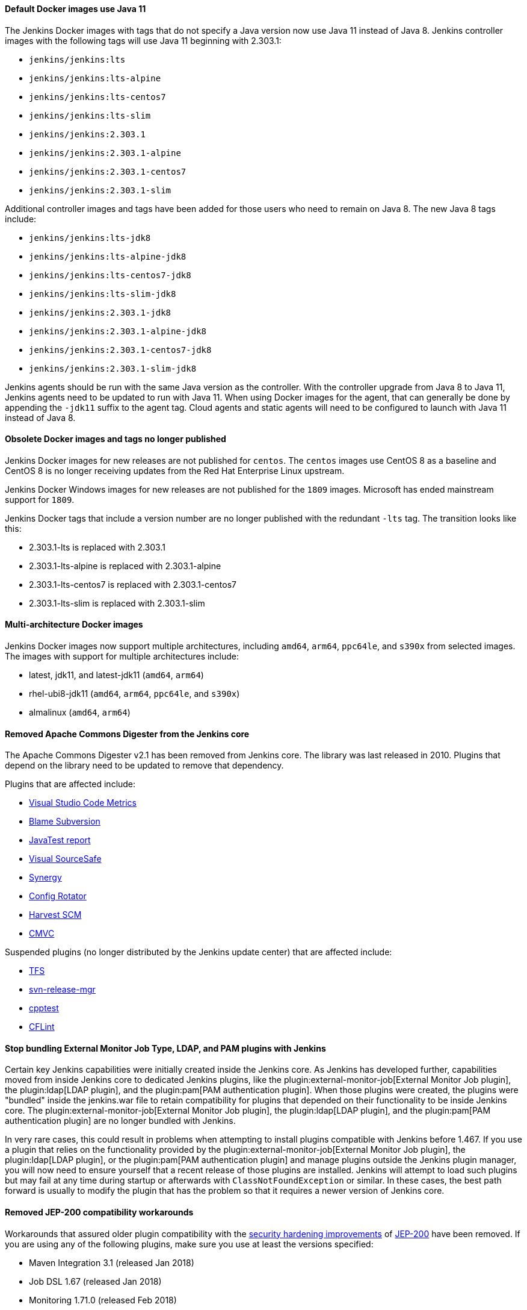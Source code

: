 ==== Default Docker images use Java 11

The Jenkins Docker images with tags that do not specify a Java version now use Java 11 instead of Java 8.
Jenkins controller images with the following tags will use Java 11 beginning with 2.303.1:

* `jenkins/jenkins:lts`
* `jenkins/jenkins:lts-alpine`
* `jenkins/jenkins:lts-centos7`
* `jenkins/jenkins:lts-slim`
* `jenkins/jenkins:2.303.1`
* `jenkins/jenkins:2.303.1-alpine`
* `jenkins/jenkins:2.303.1-centos7`
* `jenkins/jenkins:2.303.1-slim`

Additional controller images and tags have been added for those users who need to remain on Java 8.
The new Java 8 tags include:

* `jenkins/jenkins:lts-jdk8`
* `jenkins/jenkins:lts-alpine-jdk8`
* `jenkins/jenkins:lts-centos7-jdk8`
* `jenkins/jenkins:lts-slim-jdk8`
* `jenkins/jenkins:2.303.1-jdk8`
* `jenkins/jenkins:2.303.1-alpine-jdk8`
* `jenkins/jenkins:2.303.1-centos7-jdk8`
* `jenkins/jenkins:2.303.1-slim-jdk8`

Jenkins agents should be run with the same Java version as the controller.
With the controller upgrade from Java 8 to Java 11, Jenkins agents need to be updated to run with Java 11.
When using Docker images for the agent, that can generally be done by appending the `-jdk11` suffix to the agent tag.
Cloud agents and static agents will need to be configured to launch with Java 11 instead of Java 8.

////
// Not sure that agent images will be ready for initial release

===== Inbound agent images

Jenkins inbound agent images that do not specify a Java version now use Java 11 instead of Java 8.
Jenkins inbound agent images with the following tags will use Java 11:

* `jenkins/inbound-agent:alpine`
* `jenkins/inbound-agent:latest`
* `jenkins/inbound-agent:4.10-1`
* `jenkins/inbound-agent:4.10-1-alpine`
* `jenkins/inbound-agent:4.10-1-windowsservercore-ltsc2019`

Additional inbound agent images and tags have been added for those users who need to remain on Java 8.
The new Java 8 tags include:

* `jenkins/inbound-agent:alpine-jdk8`
* `jenkins/inbound-agent:latest-jdk8`
* `jenkins/inbound-agent:4.10-1-jdk8`
* `jenkins/inbound-agent:4.10-1-alpine-jdk8`
* `jenkins/inbound-agent:4.10-1-windowsservercore-ltsc2019-jdk8`

===== Outbound agent images

Jenkins outbound agent images that do not specify a Java version now use Java 11 instead of Java 8.
Jenkins outbound agent images with the following tags will use Java 11:

* `jenkins/ssh-agent:alpine`
* `jenkins/ssh-agent:latest`
* `jenkins/ssh-agent:3.1.0`
* `jenkins/ssh-agent:3.1.0-alpine`
* `jenkins/ssh-agent:3.1.0-windowsservercore-ltsc2019`

Additional outbound agent images and tags have been added for those users who need to remain on Java 8.
The new Java 8 tags include:

* `jenkins/ssh-agent:alpine-jdk8`
* `jenkins/ssh-agent:latest-jdk8`
* `jenkins/ssh-agent:3.1.0-jdk8`
* `jenkins/ssh-agent:3.1.0-alpine-jdk8`
* `jenkins/ssh-agent:3.1.0-windowsservercore-ltsc2019-jdk8`

===== Agent images

Jenkins agent images that do not specify a Java version now use Java 11 instead of Java 8.
Jenkins agent images with the following tags will use Java 11:

* `jenkins/agent:alpine`
* `jenkins/agent:archlinux`
* `jenkins/agent:latest`
* `jenkins/agent:latest-archlinux`
* `jenkins/agent:bullseye`
* `jenkins/agent:4.10-1`
* `jenkins/agent:4.10-1-alpine`
* `jenkins/agent:4.10-1-windowsservercore-ltsc2019`

Additional agent images and tags have been added for those users who need to remain on Java 8.
The new Java 8 tags include:

* `jenkins/agent:alpine-jdk8`
* `jenkins/agent:archlinux-jdk8`
* `jenkins/agent:latest-jdk8`
* `jenkins/agent:latest-archlinux-jdk8`
* `jenkins/agent:bullseye-jdk8`
* `jenkins/agent:4.10-1-jdk8`
* `jenkins/agent:4.10-1-alpine-jdk8`
* `jenkins/agent:4.10-1-windowsservercore-ltsc2019-jdk8`

// End of agent comment block
////

==== Obsolete Docker images and tags no longer published

Jenkins Docker images for new releases are not published for `centos`.
The `centos` images use CentOS 8 as a baseline and CentOS 8 is no longer receiving updates from the Red Hat Enterprise Linux upstream.

Jenkins Docker Windows images for new releases are not published for the `1809` images.
Microsoft has ended mainstream support for `1809`.

Jenkins Docker tags that include a version number are no longer published with the redundant `-lts` tag.
The transition looks like this:

* 2.303.1-lts is replaced with 2.303.1
* 2.303.1-lts-alpine is replaced with 2.303.1-alpine
* 2.303.1-lts-centos7 is replaced with 2.303.1-centos7
* 2.303.1-lts-slim is replaced with 2.303.1-slim

==== Multi-architecture Docker images

Jenkins Docker images now support multiple architectures, including `amd64`, `arm64`, `ppc64le`, and `s390x` from selected images.
The images with support for multiple architectures include:

* latest, jdk11, and latest-jdk11 (`amd64`, `arm64`)
* rhel-ubi8-jdk11 (`amd64`, `arm64`, `ppc64le`, and `s390x`)
* almalinux (`amd64`, `arm64`)

==== Removed Apache Commons Digester from the Jenkins core

The Apache Commons Digester v2.1 has been removed from Jenkins core.
The library was last released in 2010.
Plugins that depend on the library need to be updated to remove that dependency.

Plugins that are affected include:

* link:https://plugins.jenkins.io/vs-code-metrics/[Visual Studio Code Metrics]
* link:https://plugins.jenkins.io/BlameSubversion/[Blame Subversion]
* link:https://plugins.jenkins.io/javatest-report/[JavaTest report]
* link:https://plugins.jenkins.io/vss/[Visual SourceSafe]
* link:https://plugins.jenkins.io/synergy/[Synergy]
* link:https://plugins.jenkins.io/config-rotator/[Config Rotator]
* link:https://plugins.jenkins.io/harvest/[Harvest SCM]
* link:https://plugins.jenkins.io/cmvc/[CMVC]

Suspended plugins (no longer distributed by the Jenkins update center) that are affected include:

* link:https://plugins.jenkins.io/tfs/[TFS]
* link:https://issues.jenkins-ci.org/browse/INFRA-2487[svn-release-mgr]
* link:https://plugins.jenkins.io/cpptest/[cpptest]
* link:https://plugins.jenkins.io/CFLint/[CFLint]

==== Stop bundling External Monitor Job Type, LDAP, and PAM plugins with Jenkins

Certain key Jenkins capabilities were initially created inside the Jenkins core.
As Jenkins has developed further, capabilities moved from inside Jenkins core to dedicated Jenkins plugins, like the plugin:external-monitor-job[External Monitor Job plugin], the plugin:ldap[LDAP plugin], and the plugin:pam[PAM authentication plugin].
When those plugins were created, the plugins were "bundled" inside the jenkins.war file to retain compatibility for plugins that depended on their functionality to be inside Jenkins core.
The plugin:external-monitor-job[External Monitor Job plugin], the plugin:ldap[LDAP plugin], and the plugin:pam[PAM authentication plugin] are no longer bundled with Jenkins.

In very rare cases, this could result in problems when attempting to install plugins compatible with Jenkins before 1.467.
If you use a plugin that relies on the functionality provided by the plugin:external-monitor-job[External Monitor Job plugin], the plugin:ldap[LDAP plugin], or the plugin:pam[PAM authentication plugin] and manage plugins outside the Jenkins plugin manager, you will now need to ensure yourself that a recent release of those plugins are installed.
Jenkins will attempt to load such plugins but may fail at any time during startup or afterwards with `ClassNotFoundException` or similar.
In these cases, the best path forward is usually to modify the plugin that has the problem so that it requires a newer version of Jenkins core.

==== Removed JEP-200 compatibility workarounds

Workarounds that assured older plugin compatibility with the link:/blog/2018/03/15/jep-200-lts/[security hardening improvements] of link:https://github.com/jenkinsci/jep/blob/master/jep/200/README.adoc[JEP-200] have been removed.
If you are using any of the following plugins, make sure you use at least the versions specified:

* Maven Integration 3.1 (released Jan 2018)
* Job DSL 1.67 (released Jan 2018)
* Monitoring 1.71.0 (released Feb 2018)
* Git Client 2.7.1 (released Jan 2018)
* Pipeline: Supporting APIs 2.17 (released Jan 2018)
* OWASP Dependency-Check 3.1.1 (released Jan 2018)

==== Removed `jna-posix` from Jenkins core

The `jna-posix` dependency has been removed from Jenkins core.
Plugins that use `jna-posix` functionality, including
plugin:maven-repo-cleaner[Maven Repository Scheduled Cleanup],
plugin:sicci_for_xcode[SICCI for Xcode], and
plugin:tmpcleaner[java.io.tmpdir cleaner]
are no longer supported and must be removed.

==== Removed `JTidy` from Jenkins core

The `JTidy` dependency has been removed from Jenkins core.
Users of the plugin:jdepend[JDepend plugin] must upgrade to the latest version.
Other plugins that use JTidy functionality, including plugin:nis-notification-lamp[NIS notification lamp], must be updated to explicitly declare a dependency on JTidy rather than relying on Jenkins core to provide this library.

==== Removed Bytecode Compatibility Transformer from Jenkins core

Support for plugins that rely on the `hudson.model.Queue$Item#id` or `hudson.model.AbstractProject#triggers fields`, including plugin:slave-prerequisites[Slave Prerequisites plugin] and plugin:vertx[vertx plugin], has been dropped.
Any such plugins must be removed prior to upgrading Jenkins.
If you have customized the hudson.ClassicPluginStrategy.noBytecodeTransformer system property, you should remove this customization.
